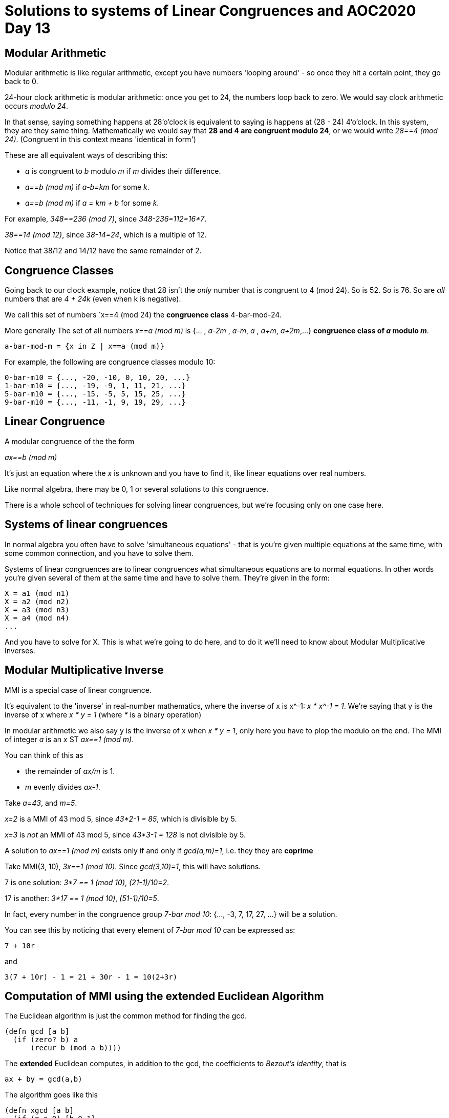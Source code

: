 = Solutions to systems of Linear Congruences and AOC2020 Day 13

== Modular Arithmetic

Modular arithmetic is like regular arithmetic, except you have numbers 'looping around' - so once they hit a certain point, they go back to 0.

24-hour clock arithmetic is modular arithmetic: once you get to 24, the numbers loop back to zero. We would say clock arithmetic occurs _modulo 24_.

In that sense, saying something happens at 28'o'clock is equivalent to saying is happens at (28 - 24) 4'o'clock. In this system, they are they same thing. Mathematically we would say that *28 and 4 are congruent modulo 24*, or we would write _28==4 (mod 24)_. (Congruent in this context means 'identical in form')

These are all equivalent ways of describing this:

* _a_ is congruent to _b_ modulo _m_ if _m_ divides their difference. 
* _a==b (mod m)_ if _a-b=km_ for some _k_.
* _a==b (mod m)_ if _a = km + b_ for some _k_.

For example, _348==236 (mod 7)_, since _348-236=112=16*7_.

_38==14 (mod 12)_, since _38-14=24_, which is a multiple of 12.

Notice that 38/12 and 14/12 have the same remainder of 2.

== Congruence Classes

Going back to our clock example, notice that 28 isn't the _only_ number that is congruent to 4 (mod 24). So is 52. So is 76. So are _all_ numbers that are _4 + 24k_ (even when k is negative).

We call this set of numbers `x==4 (mod 24) the *congruence class* 4-bar-mod-24.

More generally The set of all numbers _x==a (mod m)_ is {... , _a-2m_ , _a-m_, _a_ , _a+m_, _a+2m_,...} *congruence class of _a_ modulo _m_*.

  a-bar-mod-m = {x in Z | x==a (mod m)}

For example, the following are congruence classes modulo 10:

  0-bar-m10 = {..., -20, -10, 0, 10, 20, ...}
  1-bar-m10 = {..., -19, -9, 1, 11, 21, ...}
  5-bar-m10 = {..., -15, -5, 5, 15, 25, ...}
  9-bar-m10 = {..., -11, -1, 9, 19, 29, ...}

== Linear Congruence

A modular congruence of the the form

_ax==b (mod m)_

It's just an equation where the _x_ is unknown and you have to find it, like linear equations over real numbers.

Like normal algebra, there may be 0, 1 or several solutions to this congruence.

There is a whole school of techniques for solving linear congruences, but we're focusing only on one case here.

== Systems of linear congruences

In normal algebra you often have to solve 'simultaneous equations' - that is you're given multiple equations at the same time, with some common connection, and you have to solve them.

Systems of linear congruences are to linear congruences what simultaneous equations are to normal equations. In other words you're given several of them at the same time and have to solve them. They're given in the form:

  X = a1 (mod n1)
  X = a2 (mod n2)
  X = a3 (mod n3)
  X = a4 (mod n4)
  ...

And you have to solve for X. This is what we're going to do here, and to do it we'll need to know about Modular Multiplicative Inverses.

== Modular Multiplicative Inverse

MMI is a special case of linear congruence.

It's equivalent to the 'inverse' in real-number mathematics, where the inverse of x is x^-1: _x * x^-1 = 1_. We're saying that y is the inverse of x where _x * y = 1_ (where _*_ is a binary operation)

In modular arithmetic we also say y is the inverse of x when _x * y = 1_, only here you have to plop the modulo on the end. The MMI of integer _a_ is an _x_ ST _ax==1 (mod m)_.

You can think of this as

* the remainder of _ax/m_ is 1.
* _m_ evenly divides _ax-1_.

Take _a=43_, and _m=5_.

_x=2_ is a MMI of 43 mod 5, since _43*2-1 = 85_, which is divisible by 5.

_x=3_ is _not_ an MMI of 43 mod 5, since  _43*3-1 = 128_ is not divisible by 5.

A solution to _ax==1 (mod m)_ exists only if and only if _gcd(a,m)=1_, i.e. they they are *coprime*

Take MMI(3, 10), _3x==1 (mod 10)_. Since _gcd(3,10)=1_, this will have solutions.

7 is one solution: _3*7 == 1 (mod 10)_, _(21-1)/10=2_.

17 is another: _3*17 == 1 (mod 10)_, _(51-1)/10=5_.

In fact, every number in the congruence group _7-bar mod 10_: {..., -3, 7, 17, 27, ...} will be a solution.

You can see this by noticing that every element of _7-bar mod 10_ can be expressed as:

  7 + 10r

and

  3(7 + 10r) - 1 = 21 + 30r - 1 = 10(2+3r)

== Computation of MMI using the extended Euclidean Algorithm

The Euclidean algorithm is just the common method for finding the gcd.

[source,clojure]
----
(defn gcd [a b]
  (if (zero? b) a
      (recur b (mod a b))))
----

The *extended* Euclidean computes, in addition to the gcd, the coefficients to _Bezout's identity_, that is

  ax + by = gcd(a,b)

The algorithm goes like this

[source,clojure]
----
(defn xgcd [a b]
  (if (= a 0) [b 0 1]
    (let [[g x y] (xgcd (mod b a) a)]
      [g (- y (* (Math/floorDiv b a) x)) x])))
----

Which returns a tuple of gcd, x, y.

The application for MMIs is that you know gcd(a,m)=1, and so finding _x_ in the Bezout Identity, is equivalent to solving for the MMI. (_y_ you can ignore, because whatever it is it gets multiplied by the modulo and so disappears).

So for the equation _3x==1 (mod 10)__, you are looking for a solution

  3x + 10y = 1

We can apply the `xgcd(a,b)`, where a=3, b=10, which returns [1 -3 1]

The second argument, _x_, -3 is the solution to _3x==1 (mod 10)_. (as are all the numbers in the congruence group 7-bar mod 7, of the form _7+10r_)

(Java has a built in `.modInverse` method, which you should probably use in practice)

== Chinese Remainder Theorem and solving systems of linear congruences

* https://www.geeksforgeeks.org/chinese-remainder-theorem-set-1-introduction/
* https://www.geeksforgeeks.org/chinese-remainder-theorem-set-2-implementation/?ref=lbp
* https://en.wikipedia.org/wiki/Chinese_remainder_theorem

The Chinese Remainder Theorem (CRT) is a theory of systems of linear congruences. That is, for problems in the form

  X == a1 (mod n1)
  X == a2 (mod n2)
  ...
  X == ak (mod nk)

where the n's are coprime - gcd(ni,nj)=1 for all n.

The CRT states that there is always a solution X to such a system.

Systems of linear congruences can be solved with MMIs using the formula:

  X = (∑ (ai * ppi * invi)) (mod prod)
  prod = Π ni
  ppi = prod / ni
  invi = MMI(ppi, ni)

With a very literal translation into Clojure:

[source,clojure]
----
(defn- linear-congruence-solve [pairs]
  (let [remainders (map first pairs)
        modulos (map second pairs)
        prod (apply * modulos)
        pp (map #(/ prod %) modulos)
        inv (map #(.modInverse (biginteger %1) (biginteger %2)) pp modulos)]
    (mod (apply + (map * remainders pp inv)) prod)))
----

Take

  X = 2 (mod 3)
  X = 3 (mod 4)
  X = 1 (mod 5)

Applying the formula we get X = 11

== An application to Day 13 of Advent of Code

https://adventofcode.com/2020/day/13#part2[link] (note: you need to have solved part 1!)

We are told there are a bunch of buses which complete a cycle of their routes every _m_ minutes, starting from minute 0 when they all leave the terminal concurrently.

We are asked to find the earliest time X where bus1 passes through the terminal at X, bus2 at X+1, bus3 at X+3 etc. (there are some 'gaps', but they don't complicate the problem much and we'll ignore them) 

This can be interpreted as a system of linear congruences. When you have multiple things going around in loops and you are asked to predict how they will interact waaay in the future, your mind should always go here.

Consider the case where you have bus1 on a 3 minute look, and bus2 on a 5 minute loop. The schedule would look something like this, with D being every time one of the buses passes the depot:

  0     D     D
  1     .     .
  2     .     .
  3     D     .
  4     .     .
  5     .     D
  6     D     .
  7     .     .
  8     .     .
  9     D     .
  10    .     D
  11    .     .
  12    D     .
  13    .     .
  14    .     .
  15    D     D
  16    .     .
  17    .     .
  18    D     .
  19    .     .
  20    .     D
  21    D     .
  22    .     .
  23    .     .
  24    D     .
  25    .     D
  26    .     .
  27    D     .
  28    .     .
  29    .     .
  30    D     D

The solutions we can see are 9 and 24.

This is a system of linear congruences: We are being asked to find X such that 

  X == 0 (mod 3), (9 == 0 (mod 3))
  X == -1 (mod 5), (9 == -1 (mod 5))

Note 3 and 5 are pairwise coprime, so we can use the formula from above here.

[source,clojure]
----
"7,13,x,x,59,x,31,19"

"time     bus 7   bus 13  bus 59  bus 31  bus 19
1068773    .       .       .       .       .
1068774    D       .       .       .       .
1068775    .       .       .       .       .
1068776    .       .       .       .       .
1068777    .       .       .       .       .
1068778    .       .       .       .       .
1068779    .       .       .       .       .
1068780    .       .       .       .       .
1068781    D       .       .       .       .  <- 1068781 is the answer
1068782    .       D       .       .       .
1068783    .       .       .       .       .
1068784    .       .       .       .       .
1068785    .       .       D       .       .
1068786    .       .       .       .       .
1068787    .       .       .       D       .
1068788    D       .       .       .       D
1068789    .       .       .       .       .
1068790    .       .       .       .       .
1068791    .       .       .       .       .
1068792    .       .       .       .       .
1068793    .       .       .       .       .
1068794    .       .       .       .       .
1068795    D       D       .       .       .
1068796    .       .       .       .       .
1068797    .       .       .       .       ."

(linear-congruence-solve [[0 7] [-1 13] [-4 59] [-6 31] [-7 19]])
;; => 1068781N

"17,x,13,19"
(linear-congruence-solve [[0 17] [-2 13] [-3 19]])
;; => 3417N

"67,7,59,61"
(linear-congruence-solve [[0 67] [-1 7] [-2 59] [-3 61]])
;; => 754018N

"67,x,7,59,61"
(linear-congruence-solve [[0 67] [-2 7] [-3 59] [-4 61]])
;; => 779210N

"67,7,x,59,61"
(linear-congruence-solve [[0 67] [-1 7] [-3 59] [-4 61]])
;; => 1261476N

"1789,37,47,1889"
(linear-congruence-solve [[0 1789] [-1 37] [-2 47] [-3 1889]])
;; => 1202161486N
----
